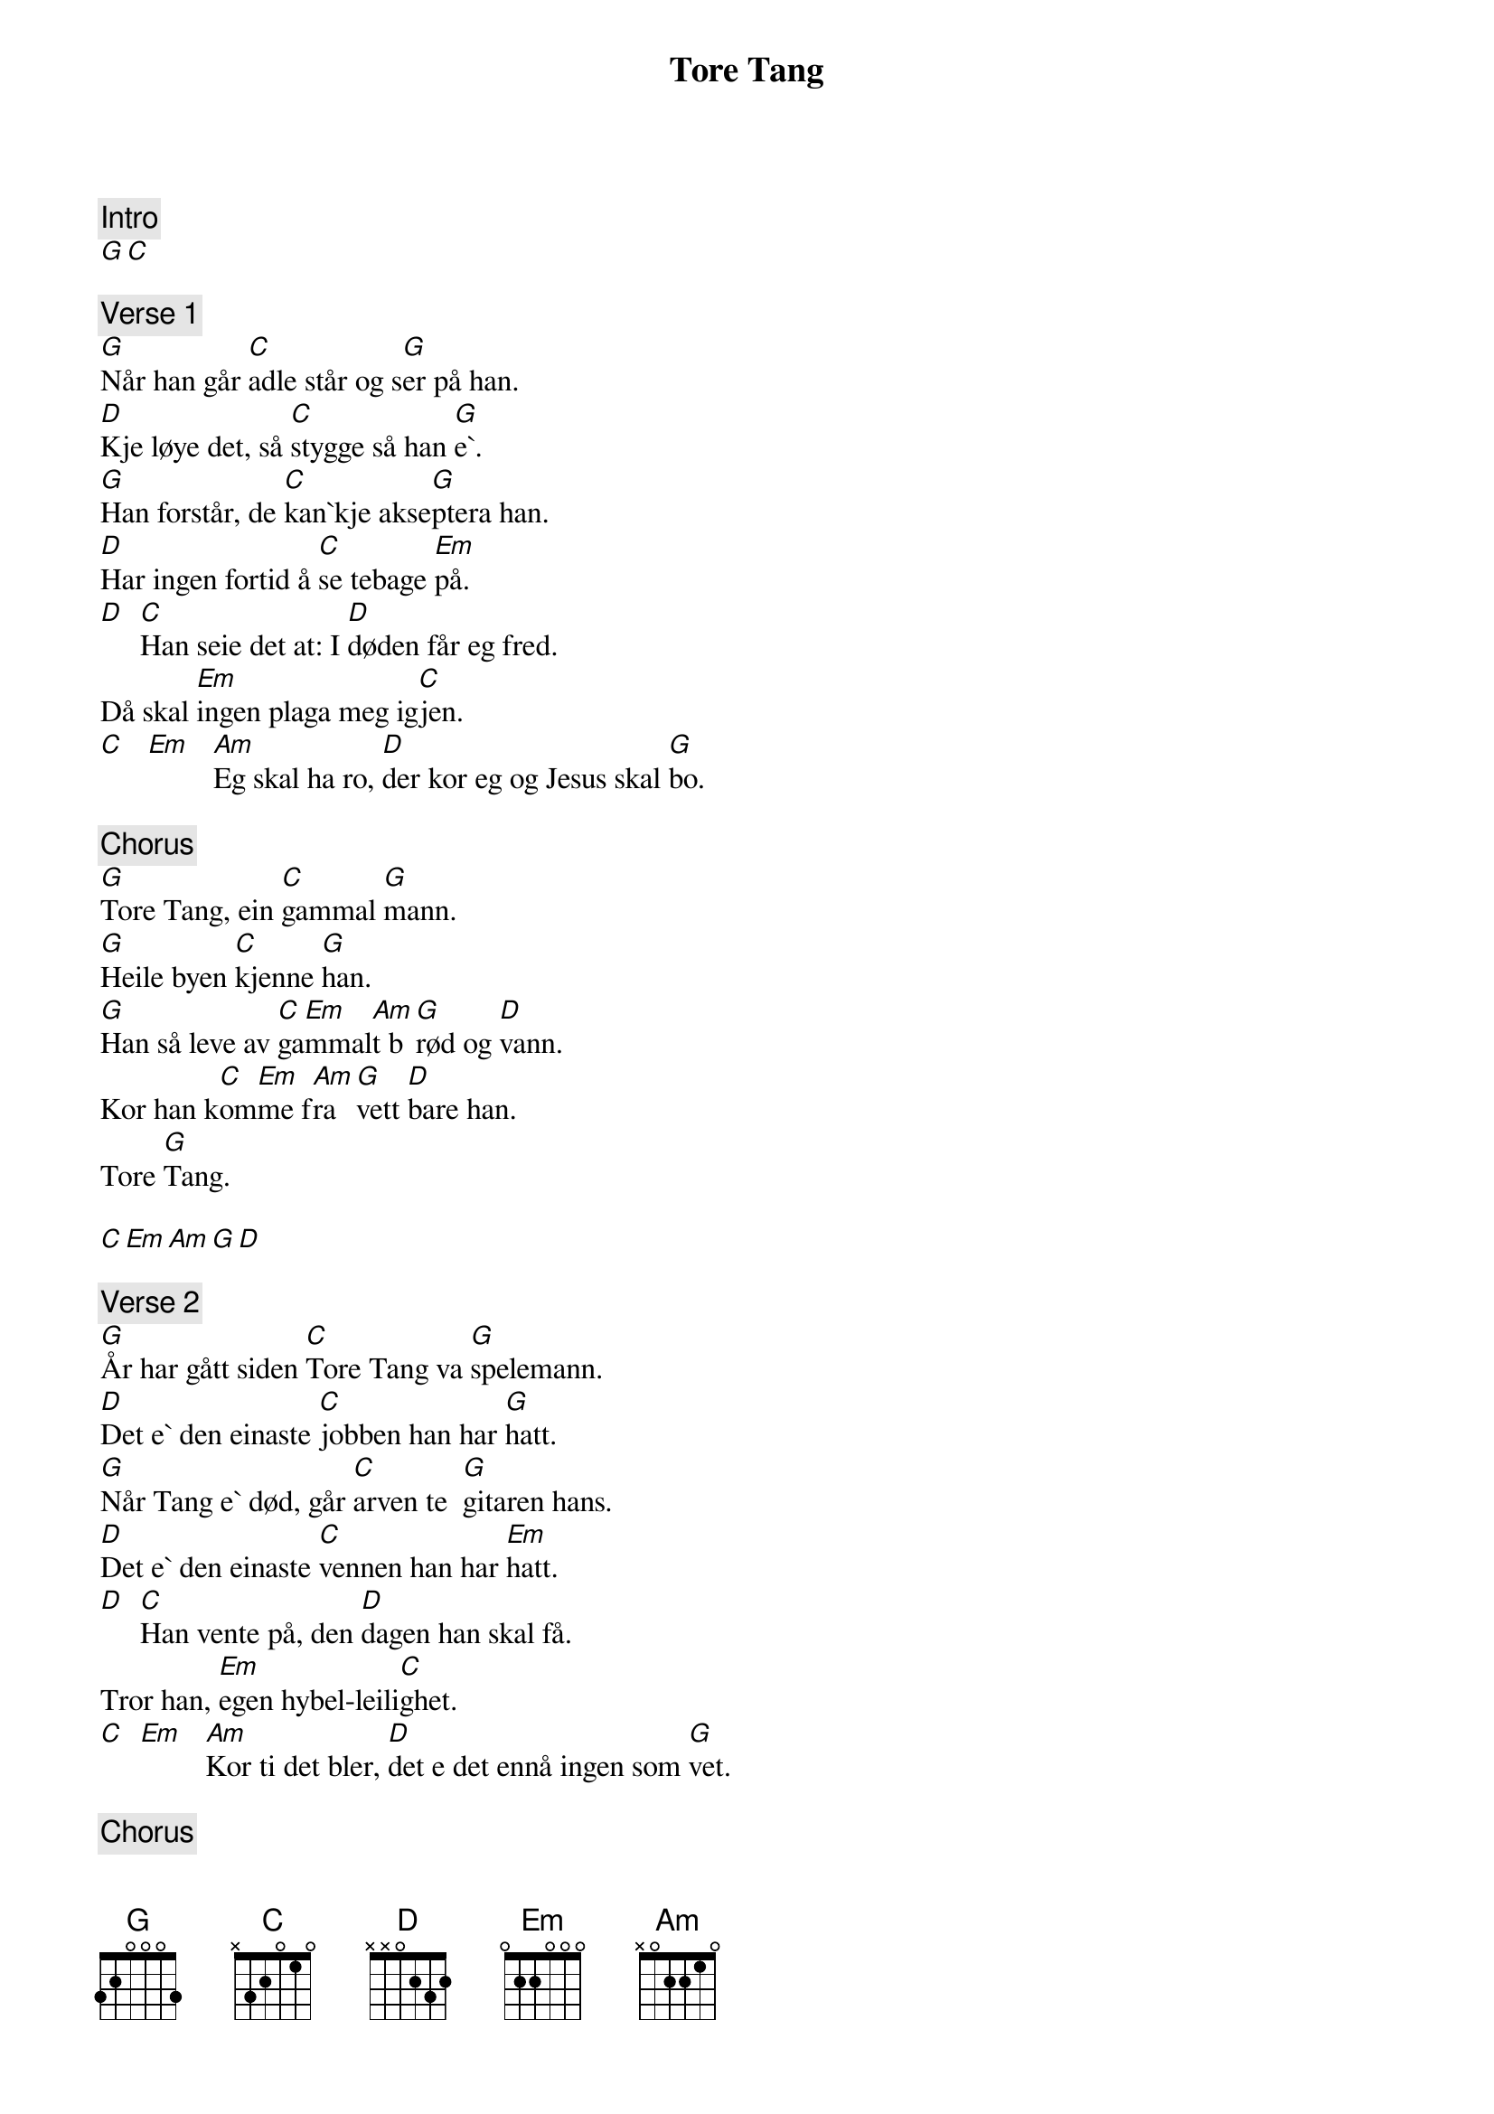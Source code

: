{title: Tore Tang}
{artist: Mods}
{comment: Intro}
[G][C]

{comment: Verse 1}
[G]Når han går [C]adle står og s[G]er på han.
[D]Kje løye det, så [C]stygge så han [G]e`.
[G]Han forstår, de [C]kan`kje akse[G]ptera han.
[D]Har ingen fortid å [C]se tebage [Em]på.
[D]  [C]Han seie det at: I [D]døden får eg fred.
Då skal [Em]ingen plaga meg ig[C]jen.
[C]   [Em]   [Am]Eg skal ha ro, [D]der kor eg og Jesus skal [G]bo.

{comment: Chorus}
[G]Tore Tang, ein [C]gammal [G]mann.
[G]Heile byen [C]kjenne [G]han.
[G]Han så leve av [C]ga[Em]mmal[Am]t b[G]rød og [D]vann.
Kor han k[C]om[Em]me f[Am]ra [G]vett [D]bare han.
Tore [G]Tang.

[C][Em][Am][G][D]

{comment: Verse 2}
[G]År har gått siden [C]Tore Tang va [G]spelemann.
[D]Det e` den einaste [C]jobben han har [G]hatt.
[G]Når Tang e` død, går [C]arven te  [G]gitaren hans.
[D]Det e` den einaste [C]vennen han har [Em]hatt.
[D]  [C]Han vente på, den [D]dagen han skal få.
Tror han, [Em]egen hybel-leili[C]ghet.
[C]  [Em]   [Am]Kor ti det bler, [D]det e det ennå ingen som [G]vet.

{comment: Chorus}
[G]Tore Tang, ein [C]gammal [G]mann.
[G]Heile byen [C]kjenne [G]han.
[G]Han så leve av [C]ga[Em]mma[Am]lt [G]brød og [D]vann.
Kor han k[C]om[Em]me f[Am]ra [G]vett bare [D]han.
Tore [G]Tang.

{comment: Solo}
[G][C][G]

[G][C][G]

[C][Em][Am][G][D]

[C][Em][Am][G][D]


{comment: Verse 3}
[G]Når han går [C]adle står og s[G]er på han.
[D]Kje løye det, så st[C]ygge som han e[G]`.
[G]Han forstår, de [C]kan`kje akse[G]ptera han.
[D]Har ingen fortid å [C]se tebage [Em]på.
[D]  [C]Han seie det at: I [D]døden får eg fred.
Då skal [Em]ingen plaga meg ig[C]jen.
[C]  [Em]   [Am]Eg skal ha ro, [D]der kor eg og Jesus skal [G]bo.

{comment: End Chorus}
[G]Tore Tang, ein [C]gammal [G]mann.
[G]Heile byen [C]kjenne [G]han.
[G]Han så leve av [C]ga[Em]mmal[Am]t b[G]rød og [D]vann.
Kor han k[C]om[Em]me f[Am]ra [G]vett [D]bare han.
Tore [G]Tang.

[G]Tore Tang, ein [C]gammal [G]mann.
[G]Heile byen [C]kjenne [G]han.
[G]Han så leve av [C]ga[Em]mmal[Am]t b[G]rød og [D]vann.
Kor han k[C]om[Em]me f[Am]ra [G]vett [D]bare han.
Tore [G]Tang.